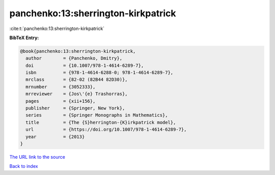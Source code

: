 panchenko:13:sherrington-kirkpatrick
====================================

:cite:t:`panchenko:13:sherrington-kirkpatrick`

**BibTeX Entry:**

.. code-block:: bibtex

   @book{panchenko:13:sherrington-kirkpatrick,
     author        = {Panchenko, Dmitry},
     doi           = {10.1007/978-1-4614-6289-7},
     isbn          = {978-1-4614-6288-0; 978-1-4614-6289-7},
     mrclass       = {82-02 (82B44 82D30)},
     mrnumber      = {3052333},
     mrreviewer    = {Jos\'{e} Trashorras},
     pages         = {xii+156},
     publisher     = {Springer, New York},
     series        = {Springer Monographs in Mathematics},
     title         = {The {S}herrington-{K}irkpatrick model},
     url           = {https://doi.org/10.1007/978-1-4614-6289-7},
     year          = {2013}
   }

`The URL link to the source <https://doi.org/10.1007/978-1-4614-6289-7>`__


`Back to index <../By-Cite-Keys.html>`__
